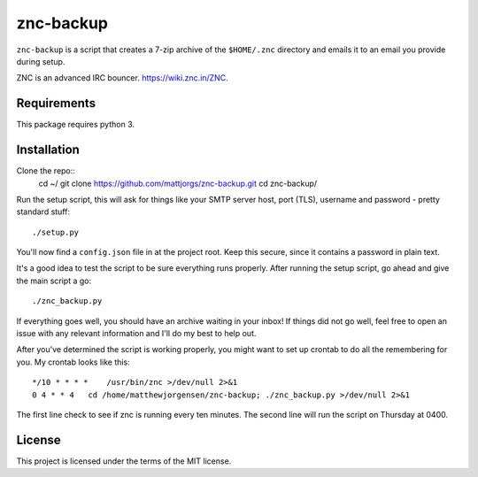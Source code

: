 znc-backup
==========

``znc-backup`` is a script that creates a 7-zip archive of the ``$HOME/.znc``
directory and emails it to an email you provide during setup.

ZNC is an advanced IRC bouncer. https://wiki.znc.in/ZNC.

Requirements
------------

This package requires python 3. 

Installation
------------

Clone the repo::
    cd ~/
    git clone https://github.com/mattjorgs/znc-backup.git
    cd znc-backup/

Run the setup script, this will ask for things like your SMTP server host, port
(TLS), username and password - pretty standard stuff::

    ./setup.py

You'll now find a ``config.json`` file in at the project root. Keep this secure,
since it contains a password in plain text.

It's a good idea to test the script to be sure everything runs properly. After
running the setup script, go ahead and give the main script a go::

    ./znc_backup.py

If everything goes well, you should have an archive waiting in your inbox! If
things did not go well, feel free to open an issue with any relevant information
and I'll do my best to help out.

After you've determined the script is working properly, you might want to set
up crontab to do all the remembering for you. My crontab looks like this::

    */10 * * * *    /usr/bin/znc >/dev/null 2>&1
    0 4 * * 4   cd /home/matthewjorgensen/znc-backup; ./znc_backup.py >/dev/null 2>&1

The first line check to see if znc is running every ten minutes. The second line will run the script on Thursday at 0400.

License
-------

This project is licensed under the terms of the MIT license.
